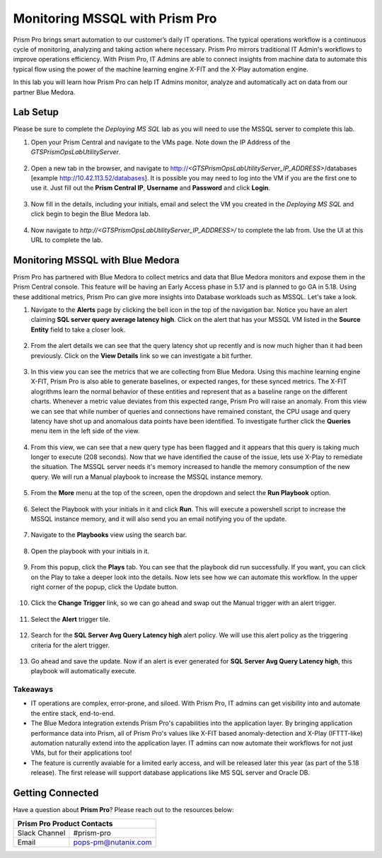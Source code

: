 -------------------------------
Monitoring MSSQL with Prism Pro
-------------------------------

.. figure:: images/operationstriangle.png

Prism Pro brings smart automation to our customer’s daily IT operations. The typical operations workflow is a continuous cycle of monitoring, analyzing and taking action where necessary. Prism Pro mirrors traditional IT Admin's workflows to improve operations efficiency. With Prism Pro, IT Admins are able to connect insights from machine data to automate this typical flow using the power of the machine learning engine X-FIT and the X-Play automation engine.

In this lab you will learn how Prism Pro can help IT Admins monitor, analyze and automatically act on data from our partner Blue Medora.

Lab Setup
+++++++++

Please be sure to complete the `Deploying MS SQL` lab as you will need to use the MSSQL server to complete this lab.

#. Open your Prism Central and navigate to the VMs page. Note down the IP Address of the `GTSPrismOpsLabUtilityServer`.

   .. figure:: images/init1.png

#. Open a new tab in the browser, and navigate to http://`<GTSPrismOpsLabUtilityServer_IP_ADDRESS>`/databases [example http://10.42.113.52/databases]. It is possible you may need to log into the VM if you are the first one to use it. Just fill out the **Prism Central IP**, **Username** and **Password** and click **Login**.

   .. figure:: images/init2.png

#. Now fill in the details, including your initials, email and select the VM you created in the `Deploying MS SQL` and click begin to begin the Blue Medora lab.

   .. figure:: images/initbm.png

#. Now navigate to `http://<GTSPrismOpsLabUtilityServer_IP_ADDRESS>/` to complete the lab from. Use the UI at this URL to complete the lab.

   .. figure:: images/init3.png

Monitoring MSSQL with Blue Medora
+++++++++++++++++++++++++++++++++

Prism Pro has partnered with Blue Medora to collect metrics and data that Blue Medora monitors and expose them in the Prism Central console. This feature will be having an Early Access phase in 5.17 and is planned to go GA in 5.18. Using these additional metrics, Prism Pro can give more insights into Database workloads such as MSSQL. Let's take a look.

#. Navigate to the **Alerts** page by clicking the bell icon in the top of the navigation bar. Notice you have an alert claiming **SQL server query average latency high**. Click on the alert that has your MSSQL VM listed in the **Source Entity** field to take a closer look.

   .. figure:: images/bm1.png

#. From the alert details we can see that the query latency shot up recently and is now much higher than it had been previously. Click on the **View Details** link so we can investigate a bit further.

   .. figure:: images/bm2.png

#. In this view you can see the metrics that we are collecting from Blue Medora. Using this machine learning engine X-FIT, Prism Pro is also able to generate baselines, or expected ranges, for these synced metrics. The X-FIT alogrithms learn the normal behavior of these entities and represent that as a baseline range on the different charts. Whenever a metric value deviates from this expected range, Prism Pro will raise an anomaly. From this view we can see that while number of queries and connections have remained constant, the CPU usage and query latency have shot up and anomalous data points have been identified. To investigate further click the **Queries** menu item in the left side of the view.

   .. figure:: images/bm3.png

#. From this view, we can see that a new query type has been flagged and it appears that this query is taking much longer to execute (208 seconds). Now that we have identified the cause of the issue, lets use X-Play to remediate the situation. The MSSQL server needs it's memory increased to handle the memory consumption of the new query. We will run a Manual playbook to increase the MSSQL instance memory.

   .. figure:: images/bm4.png

#. From the **More** menu at the top of the screen, open the dropdown and select the **Run Playbook** option.

   .. figure:: images/bm5.png

#. Select the Playbook with your initials in it and click **Run**. This will execute a powershell script to increase the MSSQL instance memory, and it will also send you an email notifying you of the update.

   .. figure:: images/bm6.png

#. Navigate to the **Playbooks** view using the search bar.

   .. figure:: images/bm7.png

#. Open the playbook with your initials in it.

   .. figure:: images/bm9.png

#. From this popup, click the **Plays** tab. You can see that the playbook did run successfully. If you want, you can click on the Play to take a deeper look into the details. Now lets see how we can automate this workflow. In the upper right corner of the popup, click the Update button.

   .. figure:: images/bm10.png

#. Click the **Change Trigger** link, so we can go ahead and swap out the Manual trigger with an alert trigger.

   .. figure:: images/bm11.png

#. Select the **Alert** trigger tile.

   .. figure:: images/bm12.png

#. Search for the **SQL Server Avg Query Latency high** alert policy. We will use this alert policy as the triggering criteria for the alert trigger.

   .. figure:: images/bm13.png

#. Go ahead and save the update. Now if an alert is ever generated for **SQL Server Avg Query Latency high**, this playbook will automatically execute.

   .. figure:: images/bm14.png


Takeaways
.........

- IT operations are complex, error-prone, and siloed. With Prism Pro, IT admins can get visibility into and automate the entire stack, end-to-end.

- The Blue Medora integration extends Prism Pro's capabilities into the application layer. By bringing application performance data into Prism, all of Prism Pro's values like X-FIT based anomaly-detection and X-Play (IFTTT-like) automation naturally extend into the application layer. IT admins can now automate their workflows for not just VMs, but for their applications too!

- The feature is currently avaiable for a limited early access, and will be released later this year (as part of the 5.18 release). The first release will support database applications like MS SQL server and Oracle DB.

Getting Connected
+++++++++++++++++

Have a question about **Prism Pro**? Please reach out to the resources below:

+---------------------------------------------------------------------------------+
|  Prism Pro Product Contacts                                                     |
+================================+================================================+
|  Slack Channel                 |  #prism-pro                                    |
+--------------------------------+------------------------------------------------+
|  Email                         |  pops-pm@nutanix.com                           |
+--------------------------------+------------------------------------------------+
